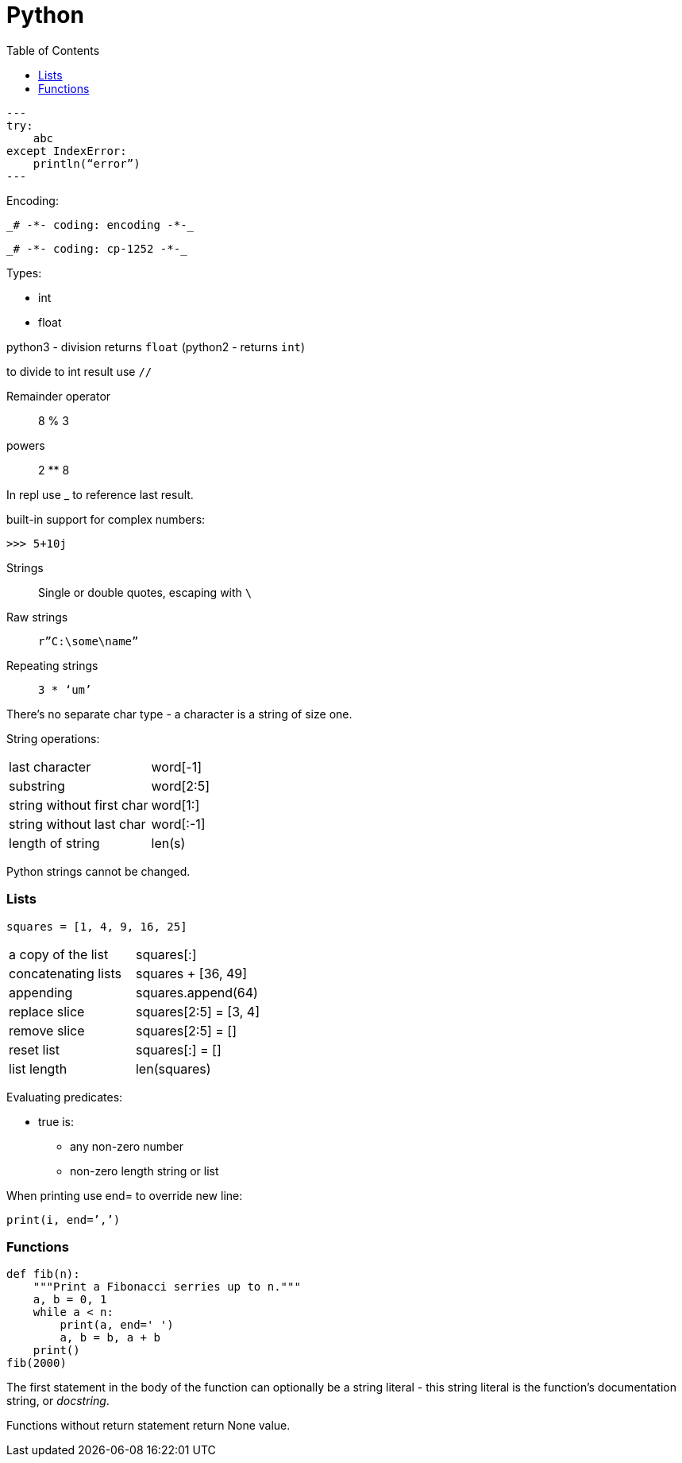 = Python
:doc-root: https://notes.jdata.pl
:toc: left
:toclevels: 4
:tabsize: 4
:docinfo1:

[source,python]
---
try:
    abc
except IndexError:
    println(“error”)
---

Encoding:

 _# -*- coding: encoding -*-_

 _# -*- coding: cp-1252 -*-_

Types:

* int
* float

python3 - division returns `float` (python2 - returns `int`)

to divide to int result use `//`

Remainder operator::
 8 % 3

powers::
 2 ** 8

In repl use _ to reference last result.

built-in support for complex numbers:

 >>> 5+10j

Strings::
 Single or double quotes, escaping with `\`

Raw strings::
 `r”C:\some\name”`

Repeating strings::
 `3 * ‘um’`

There’s no separate char type - a character is a string of size one.

String operations:
|=====
|last character             |word[-1]
|substring                  |word[2:5]
|string without first char  |word[1:]
|string without last char   |word[:-1]
|length of string           |len(s)
|=====

Python strings cannot be changed.

=== Lists

[source,python]
squares = [1, 4, 9, 16, 25]

|=====
|a copy of the list     |squares[:]
|concatenating lists    |squares + [36, 49]
|appending              |squares.append(64)
|replace slice          |squares[2:5] = [3, 4]
|remove slice           |squares[2:5] = []
|reset list             |squares[:] = []
|list length            |len(squares)
|=====

Evaluating predicates:

* true is:
** any non-zero number
** non-zero length string or list

When printing use end= to override new line:

[source,python]
print(i, end=’,’)

=== Functions

[source,python]
----
def fib(n):
    """Print a Fibonacci serries up to n."""
    a, b = 0, 1
    while a < n:
        print(a, end=' ')
        a, b = b, a + b
    print()
fib(2000)
----

The first statement in the body of the function can optionally
be a string literal - this string literal is the function’s
documentation string, or _docstring_.

Functions without return statement return None value.
